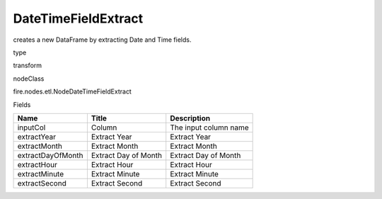 
DateTimeFieldExtract
^^^^^^ 

creates a new DataFrame by extracting Date and Time fields.

type

transform

nodeClass

fire.nodes.etl.NodeDateTimeFieldExtract

Fields

+-------------------+----------------------+-----------------------+
| Name              | Title                | Description           |
+===================+======================+=======================+
| inputCol          | Column               | The input column name |
+-------------------+----------------------+-----------------------+
| extractYear       | Extract Year         | Extract Year          |
+-------------------+----------------------+-----------------------+
| extractMonth      | Extract Month        | Extract Month         |
+-------------------+----------------------+-----------------------+
| extractDayOfMonth | Extract Day of Month | Extract Day of Month  |
+-------------------+----------------------+-----------------------+
| extractHour       | Extract Hour         | Extract Hour          |
+-------------------+----------------------+-----------------------+
| extractMinute     | Extract Minute       | Extract Minute        |
+-------------------+----------------------+-----------------------+
| extractSecond     | Extract Second       | Extract Second        |
+-------------------+----------------------+-----------------------+